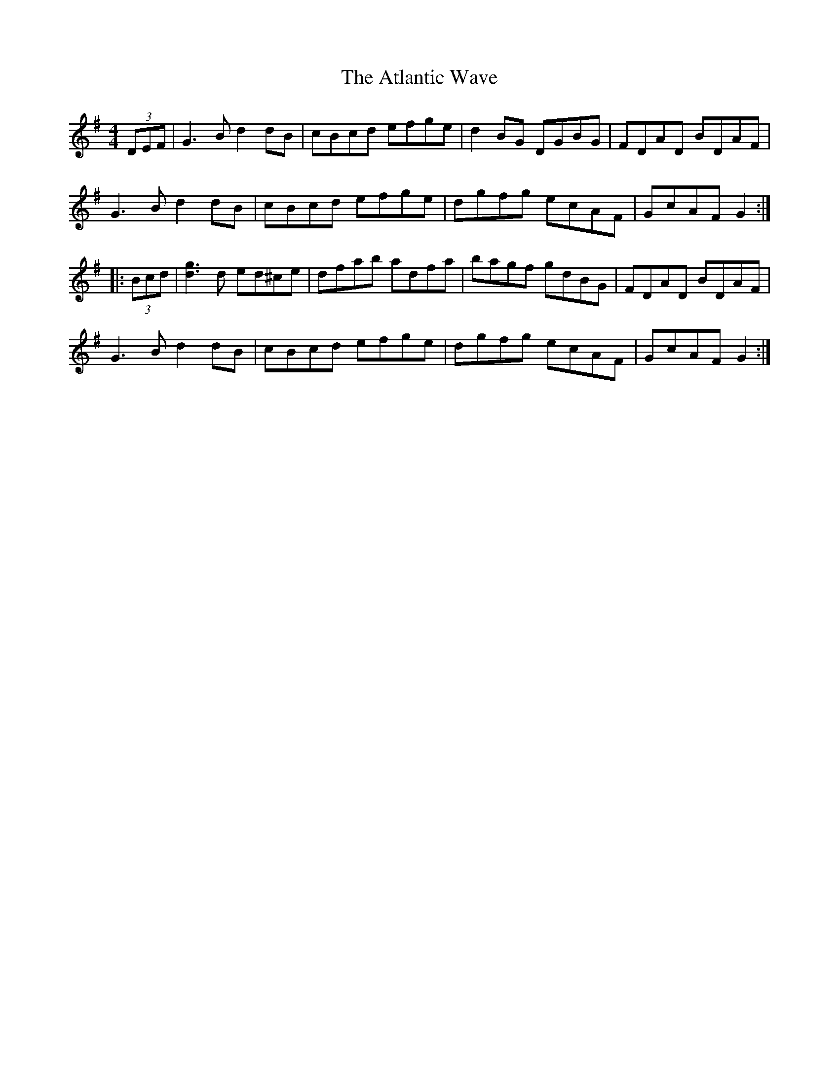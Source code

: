 X: 2131
T: Atlantic Wave, The
R: reel
M: 4/4
K: Gmajor
(3DEF|G3B d2dB|cBcd efge|d2BG DGBG|FDAD BDAF|
G3B d2dB|cBcd efge|dgfg ecAF|GcAF G2:|
|:(3Bcd|[g3d3]d ed^ce|dfab adfa|bagf gdBG|FDAD BDAF|
G3B d2dB|cBcd efge|dgfg ecAF|GcAF G2:|

